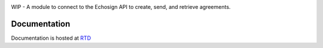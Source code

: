 .. image:: https://gitlab.com/jensastrup/pyEchosign/badges/master/coverage.svg
    :target: https://gitlab.com/jensastrup/pyEchosign/commits/master

WIP - A module to connect to the Echosign API to create, send, and retrieve agreements.

Documentation
#############

Documentation is hosted at `RTD <http://pyechosign.readthedocs.io/en/latest/>`_

